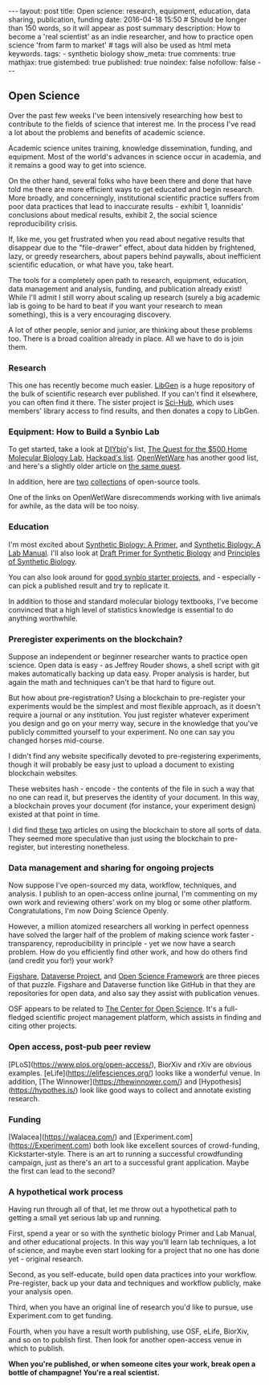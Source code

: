 #+OPTIONS: toc:nil
#+BEGIN_HTML
---
layout: post
title: Open science: research, equipment, education, data sharing, publication, funding
date: 2016-04-18 15:50
# Should be longer than 150 words, so it will appear as post summary
description: How to become a 'real scientist' as an indie researcher, and how to practice open science 'from farm to market'
# tags will also be used as html meta keywords.
tags:
  - synthetic biology

show_meta: true
comments: true
mathjax: true
gistembed: true
published: true
noindex: false
nofollow: false
---
#+END_HTML
#+TOC: headlines 2

** Open Science
Over the past few weeks I've been intensively researching how best to contribute to the fields of science that interest me.
In the process I've read a lot about the problems and benefits of academic science.

Academic science unites training, knowledge dissemination, funding, and equipment. Most of the world's advances in science
occur in academia, and it remains a good way to get into science.

On the other hand, several folks who have been there and done that have told me there are more efficient ways to get educated
and begin research. More broadly, and concerningly, institutional scientific practice suffers from poor data practices
that lead to inaccurate results - exhibit 1, Ioannidis' conclusions about medical results, exhibit 2, the social science 
reproducibility crisis.

If, like me, you get frustrated when you read about negative results that disappear
due to the "file-drawer" effect, about data hidden by frightened, lazy, or greedy researchers, about papers behind
paywalls, about inefficient scientific education, or what have you, take heart.

The tools for a completely open path to research, equipment, education, data management and analysis, funding,
and publication already exist! While I'll admit I still worry about scaling up research (surely a big academic lab is going to be hard
to beat if you want your research to mean something), this is a very encouraging discovery.

A lot of other people, senior and junior, are thinking about these problems too. There is a broad coalition already
in place. All we have to do is join them.

*** Research
This one has recently become much easier. [[http://libgen.io][LibGen]] is a huge repository of the bulk of scientific research
ever published. If you can't find it elsewhere, you can often find it there. The sister project is [[http://sci-hub.io][Sci-Hub]],
which uses members' library access to find results, and then donates a copy to LibGen.

*** Equipment: How to Build a Synbio Lab
To get started, take a look at [[http://diy-bio.com/diybio-lab-equipment/][DIYbio]]'s list, [[http://www.mlo-online.com/the-quest-for-the-500-home-molecular-biology-laboratory.php][The Quest for the $500 Home Molecular Biology Lab]], [[https://hackpad.com/ep/pad/static/51UIsplVYrd][Hackpad's list]].
[[http://openwetware.org/wiki/DIYbio/FAQ/Equipment][OpenWetWare]] has another good list, and here's a slightly older article on [[http://scienceblogs.com/worldsfair/2009/04/09/using-ebay-to-set-up-a-molecul/][the same quest]].

In addition, here are [[http://collections.plos.org/open-source-toolkit-hardware][two]] [[http://www.thingiverse.com/jpearce/collections/open-source-scientific-tools][collections]] of open-source tools.

One of the links on OpenWetWare disrecommends working with live animals for awhile, as the data will be too noisy.

*** Education
I'm most excited about [[http://www.amazon.com/Synthetic-Biology-Paul-S-Freemont/dp/1848168632][Synthetic Biology: A Primer]], and [[http://www.amazon.com/Synthetic-Biology-A-Lab-Manual/dp/9814579548][Synthetic Biology: A Lab Manual]].
I'll also look at [[http://openwetware.org/images/3/3d/SB_Primer_100707.pdf][Draft Primer for Synthetic Biology]] and [[https://www.edx.org/course/principles-synthetic-biology-mitx-20-305x][Principles of Synthetic Biology]].

You can also look around for [[http://onlinelibrary.wiley.com/doi/10.1002/bmb.20352/epdf][good synbio starter projects]], and - especially - can pick a published result and try to replicate it.

In addition to those and standard molecular biology textbooks, I've become convinced that a high level of statistics knowledge
is essential to do anything worthwhile.

*** Preregister experiments on the blockchain?
Suppose an independent or beginner researcher wants to practice open science.
Open data is easy - as Jeffrey Rouder shows, a shell script with git makes automatically backing up data easy.
Proper analysis is harder, but again the math and techniques can't be that hard to figure out.

But how about pre-registration? Using a blockchain to pre-register your experiments would be
the simplest and most flexible approach, as it doesn't require a journal or any institution. You just register
whatever experiment you design and go on your merry way, secure in the knowledge that you've publicly committed
yourself to your experiment. No one can say you changed horses mid-course.

I didn't find any website specifically devoted to pre-registering experiments, though it will probably be easy
just to upload a document to existing blockchain websites.

These websites hash - encode - the contents of the file in such a way that no one can read it, but preserves the identity of your document.
In this way, a blockchain proves your document (for instance, your experiment design) existed at that point in time.

I did find [[https://db.erisindustries.com/science/2016/03/14/blockchains-and-science/][these]] [[https://db.erisindustries.com//science/2016/03/15/chains-and-science-how-to/][two]] articles on using the blockchain to store all sorts of data. They seemed more speculative than just
using the blockchain to pre-register, but interesting nonetheless.

*** Data management and sharing for ongoing projects
Now suppose I've open-sourced my data, workflow, techniques, and analysis. I publish to an open-access online journal,
I'm commenting on my own work and reviewing others' work on my blog or some other platform. Congratulations, I'm now
Doing Science Openly.

However, a million atomized researchers all working in perfect openness have solved the larger half of the problem
of making science work faster - transparency, reproducibility in principle - yet we now have a search problem.
How do you efficiently find other work, and how do others find (and credit you for!) your work?

[[https://figshare.com/][Figshare]], [[http://dataverse.org/][Dataverse Project]], and [[https://osf.io/][Open Science Framework]] are three pieces of that puzzle.
Figshare and Dataverse function like GitHub in that they are repositories for open data, and
also say they assist with publication venues.

OSF appears to be related to [[https://cos.io/][The Center for Open Science]]. It's a full-fledged scientific project management
platform, which assists in finding and citing other projects.

*** Open access, post-pub peer review
[PLoS](https://www.plos.org/open-access/), BiorXiv and rXiv are obvious examples. [eLife](https://elifesciences.org/) looks like a wonderful venue.
In addition, [The Winnower](https://thewinnower.com/) and [Hypothesis](https://hypothes.is/) look like good ways to collect and annotate existing research.

*** Funding
[Walacea](https://walacea.com/) and [Experiment.com](https://Experiment.com) both look like excellent sources of crowd-funding, Kickstarter-style.
There is an art to running a successful crowdfunding campaign, just as there's an art to a successful grant application.
Maybe the first can lead to the second?

*** A hypothetical work process
Having run through all of that, let me throw out a hypothetical path to getting a small yet serious lab up and running.

First, spend a year or so with the synthetic biology Primer and Lab Manual, and other educational 
projects. In this way you'll learn lab techniques, a lot of science, and maybe even start looking for
a project that no one has done yet - original research.

Second, as you self-educate, build open data practices into your workflow. Pre-register, back up your data
and techniques and workflow publicly, make your analysis open.

Third, when you have an original line of research you'd like to pursue, use Experiment.com to get funding.

Fourth, when you have a result worth publishing, use OSF, eLife, BiorXiv, and so on to publish first.
Then look for another open-access venue in which to publish. 

*When you're published, or when someone cites your work, break open a bottle of champagne! You're a real scientist.*
